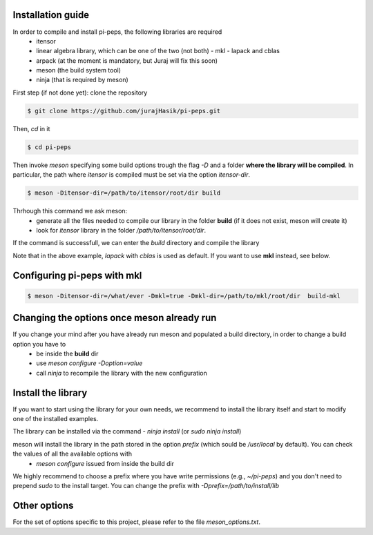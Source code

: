 .. install

Installation guide
==================

In order to compile and install pi-peps, the following libraries are required
 - itensor
 - linear algebra library, which can be one of the two (not both)
   - mkl
   - lapack and cblas
 - arpack (at the moment is mandatory, but Juraj will fix this soon)
 - meson (the build system tool)
 - ninja (that is required by meson)
   
First step (if not done yet): clone the repository

.. code-block:: bash
		
		$ git clone https://github.com/jurajHasik/pi-peps.git

Then, `cd` in it

.. code-block:: bash
		
		$ cd pi-peps

Then invoke `meson` specifying some build options trough the flag `-D`
and a folder **where the library will be compiled**. In particular,
the path where `itensor` is compiled must be set via the option
`itensor-dir`. 
	
.. code-block:: bash
	
		$ meson -Ditensor-dir=/path/to/itensor/root/dir build

Thrhough this command we ask meson:
 - generate all the files needed to compile our library in the folder **build** (if it does not exist, meson will create it)
 - look for `itensor` library in the folder `/path/to/itensor/root/dir`.

If the command is successfull, we can enter the `build` directory and compile the library
  
.. code-block:: bash
		$ cd build
		$ ninja

Note that in the above example, `lapack` with `cblas` is used as default. If you want to use **mkl** instead, see below.

Configuring pi-peps with mkl
============================
.. code-block:: bash
		
		$ meson -Ditensor-dir=/what/ever -Dmkl=true -Dmkl-dir=/path/to/mkl/root/dir  build-mkl


Changing the options once meson already run
===========================================

If you change your mind after you have already run meson and populated a build directory, in order to change a build option you have to
 - be inside the **build** dir
 - use `meson configure -Doption=value`
 - call `ninja` to recompile the library with the new configuration

   
Install the library
===========================================
If you want to start using the library for your own needs, we recommend to install the library itself and start to modify one of the installed examples.

The library can be installed via the command
- `ninja install` (or `sudo ninja install`)
  
meson will install the library in the path stored in the option `prefix` (which sould be `/usr/local` by default). You can check the values of all the available options with
 - `meson configure` issued from inside the build dir

We highly recommend to choose a prefix where you have write permissions (e.g., `~/pi-peps`) and you don't need to prepend `sudo` to the install target. You can change the prefix with `-Dprefix=/path/to/install/lib`

Other options
=============

For the set of options specific to this project, please refer to the file `meson_options.txt`. 


